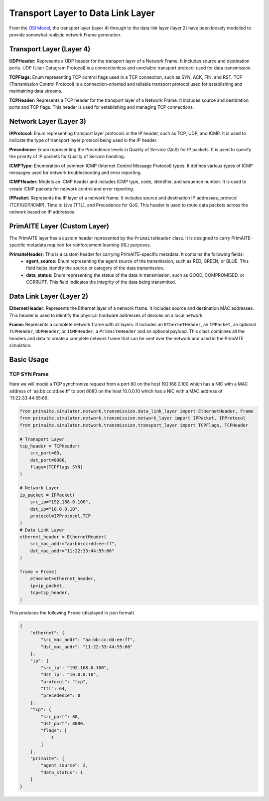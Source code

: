 .. only:: comment

    © Crown-owned copyright 2023, Defence Science and Technology Laboratory UK

Transport Layer to Data Link Layer
==================================

From the `OSI Model <[OSI Model](https://en.wikipedia.org/wiki/OSI_model,>`_, the transport layer (layer 4) through to
the data link layer (layer 2) have been loosely modelled to provide somewhat realistic network Frame generation.

Transport Layer (Layer 4)
#########################

**UDPHeader:** Represents a UDP header for the transport layer of a Network Frame. It includes source and destination
ports. UDP (User Datagram Protocol) is a connectionless and unreliable transport protocol used for data transmission.

**TCPFlags:** Enum representing TCP control flags used in a TCP connection, such as SYN, ACK, FIN, and RST. TCP
(Transmission Control Protocol) is a connection-oriented and reliable transport protocol used for establishing and
maintaining data streams.

**TCPHeader:** Represents a TCP header for the transport layer of a Network Frame. It includes source and destination
ports and TCP flags. This header is used for establishing and managing TCP connections.

Network Layer (Layer 3)
#######################


**IPProtocol:** Enum representing transport layer protocols in the IP header, such as TCP, UDP, and ICMP. It is used to
indicate the type of transport layer protocol being used in the IP header.

**Precedence:** Enum representing the Precedence levels in Quality of Service (QoS) for IP packets. It is used to
specify the priority of IP packets for Quality of Service handling.

**ICMPType:** Enumeration of common ICMP (Internet Control Message Protocol) types. It defines various types of ICMP
messages used for network troubleshooting and error reporting.

**ICMPHeader:** Models an ICMP header and includes ICMP type, code, identifier, and sequence number. It is used to
create ICMP packets for network control and error reporting.

**IPPacket:** Represents the IP layer of a network frame. It includes source and destination IP addresses, protocol
(TCP/UDP/ICMP), Time to Live (TTL), and Precedence for QoS. This header is used to route data packets across the
network based on IP addresses.


PrimAITE Layer (Custom Layer)
#############################

The PrimAITE layer has a custom header represented by the ``PrimaiteHeader`` class. It is designed to carry
PrimAITE-specific metadata required for reinforcement learning (RL) purposes.

**PrimaiteHeader:** This is a custom header for carrying PrimAITE-specific metadata. It contains the following fields:
 - **agent_source:** Enum representing the agent source of the transmission, such as RED, GREEN, or BLUE. This field helps identify the source or category of the data transmission.
 - **data_status:** Enum representing the status of the data in transmission, such as GOOD, COMPROMISED, or CORRUPT. This field indicates the integrity of the data being transmitted.

Data Link Layer (Layer 2)
#########################

**EthernetHeader:** Represents the Ethernet layer of a network frame. It includes source and destination MAC addresses.
This header is used to identify the physical hardware addresses of devices on a local network.

**Frame:** Represents a complete network frame with all layers. It includes an ``EthernetHeader``, an ``IPPacket``, an
optional ``TCPHeader``, ``UDPHeader``, or ``ICMPHeader``, a ``PrimaiteHeader`` and an optional payload. This class
combines all the headers and data to create a complete network frame that can be sent over the network and used in the
PrimAITE simulation.

Basic Usage
###########

TCP SYN Frame
-------------

Here we will model a TCP synchronize request from a port 80 on the host 192.168.0.100 which has a NIC with a MAC
address of 'aa:bb:cc:dd:ee:ff' to port 8080 on the host 10.0.0.10 which has a NIC with a MAC address of
'11:22:33:44:55:66'.


.. code-block:: python

    from primaite.simulator.network.transmission.data_link_layer import EthernetHeader, Frame
    from primaite.simulator.network.transmission.network_layer import IPPacket, IPProtocol
    from primaite.simulator.network.transmission.transport_layer import TCPFlags, TCPHeader

    # Transport Layer
    tcp_header = TCPHeader(
        src_port=80,
        dst_port=8080,
        flags=[TCPFlags.SYN]
    )

    # Network Layer
    ip_packet = IPPacket(
        src_ip="192.168.0.100",
        dst_ip="10.0.0.10",
        protocol=IPProtocol.TCP
    )
    # Data Link Layer
    ethernet_header = EthernetHeader(
        src_mac_addr="aa:bb:cc:dd:ee:ff",
        dst_mac_addr="11:22:33:44:55:66"
    )

    frame = Frame(
        ethernet=ethernet_header,
        ip=ip_packet,
        tcp=tcp_header,
    )

This produces the following ``Frame`` (displayed in json format)

.. code-block:: json

    {
        "ethernet": {
            "src_mac_addr": "aa:bb:cc:dd:ee:ff",
            "dst_mac_addr": "11:22:33:44:55:66"
        },
        "ip": {
            "src_ip": "192.168.0.100",
            "dst_ip": "10.0.0.10",
            "protocol": "tcp",
            "ttl": 64,
            "precedence": 0
        },
        "tcp": {
            "src_port": 80,
            "dst_port": 8080,
            "flags": [
                1
            ]
        },
        "primaite": {
            "agent_source": 2,
            "data_status": 1
        }
    }
